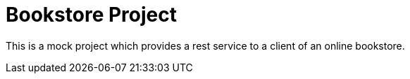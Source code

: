 # Bookstore Project

This is a mock project which provides a rest service to a client of an online bookstore.

